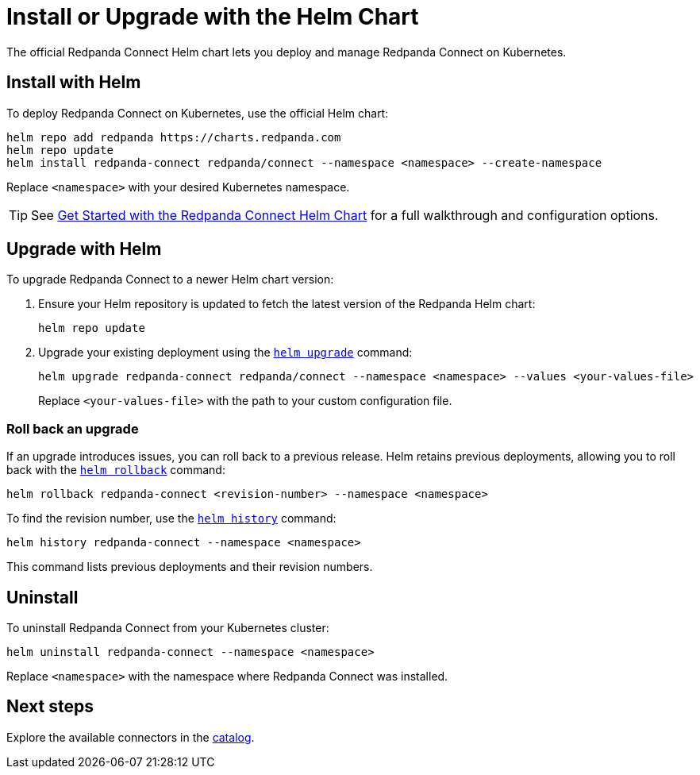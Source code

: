 = Install or Upgrade with the Helm Chart
:description: Deploy or upgrade Redpanda Connect on Kubernetes using Helm.
:page-aliases: get-started:upgrade/helm-chart-upgrade.adoc

The official Redpanda Connect Helm chart lets you deploy and manage Redpanda Connect on Kubernetes.

== Install with Helm

To deploy Redpanda Connect on Kubernetes, use the official Helm chart:

[source,bash]
----
helm repo add redpanda https://charts.redpanda.com
helm repo update
helm install redpanda-connect redpanda/connect --namespace <namespace> --create-namespace
----

Replace `<namespace>` with your desired Kubernetes namespace.

TIP: See xref:get-started:quickstarts/helm-chart.adoc[Get Started with the Redpanda Connect Helm Chart] for a full walkthrough and configuration options.

== Upgrade with Helm

To upgrade Redpanda Connect to a newer Helm chart version:

. Ensure your Helm repository is updated to fetch the latest version of the Redpanda Helm chart:
+
[,bash]
----
helm repo update
----

. Upgrade your existing deployment using the https://helm.sh/docs/helm/helm_upgrade/[`helm upgrade`] command:
+
[,bash]
----
helm upgrade redpanda-connect redpanda/connect --namespace <namespace> --values <your-values-file>
----
+
Replace `<your-values-file>` with the path to your custom configuration file.

=== Roll back an upgrade

If an upgrade introduces issues, you can roll back to a previous release. Helm retains previous deployments, allowing you to roll back with the https://helm.sh/docs/helm/helm_rollback/[`helm rollback`] command:

[,bash]
----
helm rollback redpanda-connect <revision-number> --namespace <namespace>
----

To find the revision number, use the https://helm.sh/docs/helm/helm_history/[`helm history`] command:

[,bash]
----
helm history redpanda-connect --namespace <namespace>
----

This command lists previous deployments and their revision numbers.

== Uninstall

To uninstall Redpanda Connect from your Kubernetes cluster:

[source,bash]
----
helm uninstall redpanda-connect --namespace <namespace>
----

Replace `<namespace>` with the namespace where Redpanda Connect was installed.

== Next steps

Explore the available connectors in the xref:components:about.adoc[catalog].